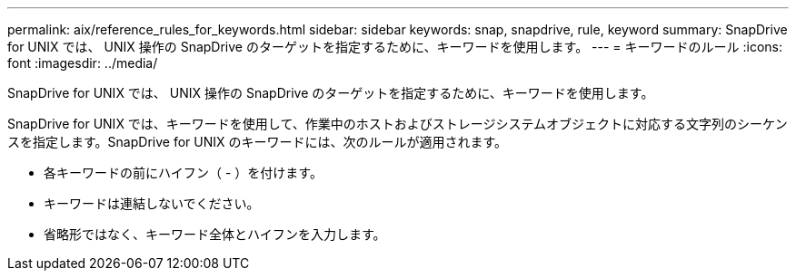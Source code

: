 ---
permalink: aix/reference_rules_for_keywords.html 
sidebar: sidebar 
keywords: snap, snapdrive, rule, keyword 
summary: SnapDrive for UNIX では、 UNIX 操作の SnapDrive のターゲットを指定するために、キーワードを使用します。 
---
= キーワードのルール
:icons: font
:imagesdir: ../media/


[role="lead"]
SnapDrive for UNIX では、 UNIX 操作の SnapDrive のターゲットを指定するために、キーワードを使用します。

SnapDrive for UNIX では、キーワードを使用して、作業中のホストおよびストレージシステムオブジェクトに対応する文字列のシーケンスを指定します。SnapDrive for UNIX のキーワードには、次のルールが適用されます。

* 各キーワードの前にハイフン（ - ）を付けます。
* キーワードは連結しないでください。
* 省略形ではなく、キーワード全体とハイフンを入力します。

